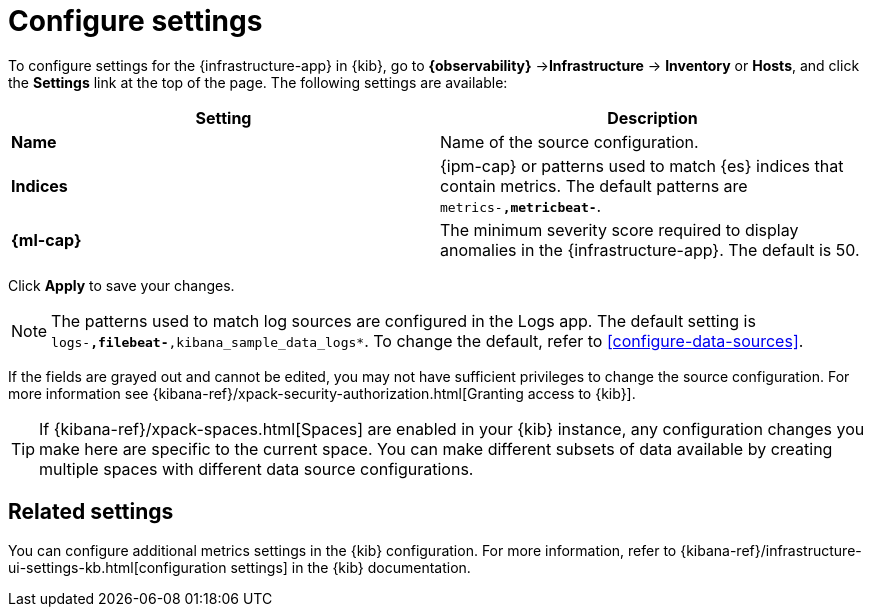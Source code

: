 [[configure-settings]]
= Configure settings

To configure settings for the {infrastructure-app} in {kib}, go to
**{observability}** ->**Infrastructure** -> **Inventory** or **Hosts**, and click the **Settings**
link at the top of the page. The following settings are available:

|===
| Setting | Description

| *Name* | Name of the source configuration. 

| *Indices* | {ipm-cap} or patterns used to match {es} indices that contain metrics. The default patterns are `metrics-*,metricbeat-*`. 

| *{ml-cap}* | The minimum severity score required to display anomalies in the {infrastructure-app}. The default is 50.
|===

Click *Apply* to save your changes.

NOTE: The patterns used to match log sources are configured in the Logs app. The
default setting is `logs-*,filebeat-*,kibana_sample_data_logs*`. To change the
default, refer to <<configure-data-sources>>.

If the fields are grayed out and cannot be edited, you may not have sufficient privileges to change the source configuration.
For more information see {kibana-ref}/xpack-security-authorization.html[Granting access to {kib}].

[TIP]
===============================
If {kibana-ref}/xpack-spaces.html[Spaces] are enabled in your {kib} instance, any configuration changes you make here are specific to the current space.
You can make different subsets of data available by creating multiple spaces with different data source configurations.
===============================

[discrete]
== Related settings

You can configure additional metrics settings in the {kib} configuration. For
more information, refer to
{kibana-ref}/infrastructure-ui-settings-kb.html[configuration settings] in the
{kib} documentation.
